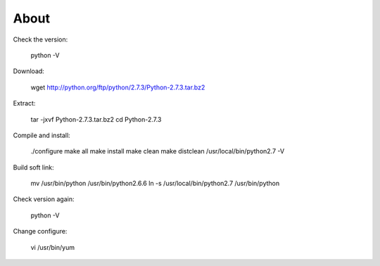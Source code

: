 About
===========


Check the version:

	python  -V    

Download:

	wget http://python.org/ftp/python/2.7.3/Python-2.7.3.tar.bz2  

Extract:

	tar -jxvf Python-2.7.3.tar.bz2  
	cd Python-2.7.3  

Compile and install:

	./configure  
	make all          
	make install  
	make clean  
	make distclean  
	/usr/local/bin/python2.7 -V  

Build soft link:

	mv /usr/bin/python /usr/bin/python2.6.6  
	ln -s /usr/local/bin/python2.7 /usr/bin/python 

Check version again:

	python -V  

Change configure:

	vi /usr/bin/yum  

